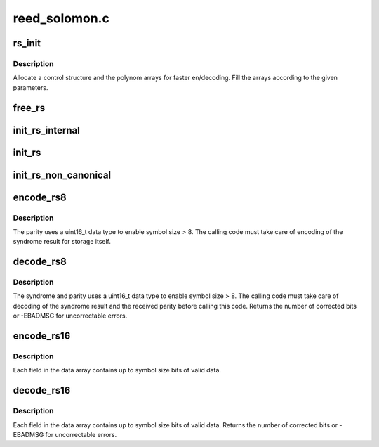 .. -*- coding: utf-8; mode: rst -*-

==============
reed_solomon.c
==============

.. _`rs_init`:

rs_init
=======

.. c:function:: struct rs_control *rs_init (int symsize, int gfpoly, int (*gffunc) (int, int fcr, int prim, int nroots)

    Initialize a Reed-Solomon codec

    :param int symsize:
        symbol size, bits (1-8)

    :param int gfpoly:
        Field generator polynomial coefficients

    :param int (\*gffunc) (int):
        Field generator function

    :param int fcr:
        first root of RS code generator polynomial, index form

    :param int prim:
        primitive element to generate polynomial roots

    :param int nroots:
        RS code generator polynomial degree (number of roots)


.. _`rs_init.description`:

Description
-----------

Allocate a control structure and the polynom arrays for faster
en/decoding. Fill the arrays according to the given parameters.


.. _`free_rs`:

free_rs
=======

.. c:function:: void free_rs (struct rs_control *rs)

    Free the rs control structure, if it is no longer used

    :param struct rs_control \*rs:
        the control structure which is not longer used by the
        caller


.. _`init_rs_internal`:

init_rs_internal
================

.. c:function:: struct rs_control *init_rs_internal (int symsize, int gfpoly, int (*gffunc) (int, int fcr, int prim, int nroots)

    Find a matching or allocate a new rs control structure

    :param int symsize:
        the symbol size (number of bits)

    :param int gfpoly:
        the extended Galois field generator polynomial coefficients,
        with the 0th coefficient in the low order bit. The polynomial
        must be primitive;

    :param int (\*gffunc) (int):
        pointer to function to generate the next field element,
        or the multiplicative identity element if given 0.  Used
        instead of gfpoly if gfpoly is 0

    :param int fcr:
        the first consecutive root of the rs code generator polynomial
        in index form

    :param int prim:
        primitive element to generate polynomial roots

    :param int nroots:
        RS code generator polynomial degree (number of roots)


.. _`init_rs`:

init_rs
=======

.. c:function:: struct rs_control *init_rs (int symsize, int gfpoly, int fcr, int prim, int nroots)

    Find a matching or allocate a new rs control structure

    :param int symsize:
        the symbol size (number of bits)

    :param int gfpoly:
        the extended Galois field generator polynomial coefficients,
        with the 0th coefficient in the low order bit. The polynomial
        must be primitive;

    :param int fcr:
        the first consecutive root of the rs code generator polynomial
        in index form

    :param int prim:
        primitive element to generate polynomial roots

    :param int nroots:
        RS code generator polynomial degree (number of roots)


.. _`init_rs_non_canonical`:

init_rs_non_canonical
=====================

.. c:function:: struct rs_control *init_rs_non_canonical (int symsize, int (*gffunc) (int, int fcr, int prim, int nroots)

    Find a matching or allocate a new rs control structure, for fields with non-canonical representation

    :param int symsize:
        the symbol size (number of bits)

    :param int (\*gffunc) (int):
        pointer to function to generate the next field element,
        or the multiplicative identity element if given 0.  Used
        instead of gfpoly if gfpoly is 0

    :param int fcr:
        the first consecutive root of the rs code generator polynomial
        in index form

    :param int prim:
        primitive element to generate polynomial roots

    :param int nroots:
        RS code generator polynomial degree (number of roots)


.. _`encode_rs8`:

encode_rs8
==========

.. c:function:: int encode_rs8 (struct rs_control *rs, uint8_t *data, int len, uint16_t *par, uint16_t invmsk)

    Calculate the parity for data values (8bit data width)

    :param struct rs_control \*rs:
        the rs control structure

    :param uint8_t \*data:
        data field of a given type

    :param int len:
        data length

    :param uint16_t \*par:
        parity data, must be initialized by caller (usually all 0)

    :param uint16_t invmsk:
        invert data mask (will be xored on data)


.. _`encode_rs8.description`:

Description
-----------

The parity uses a uint16_t data type to enable
symbol size > 8. The calling code must take care of encoding of the
syndrome result for storage itself.


.. _`decode_rs8`:

decode_rs8
==========

.. c:function:: int decode_rs8 (struct rs_control *rs, uint8_t *data, uint16_t *par, int len, uint16_t *s, int no_eras, int *eras_pos, uint16_t invmsk, uint16_t *corr)

    Decode codeword (8bit data width)

    :param struct rs_control \*rs:
        the rs control structure

    :param uint8_t \*data:
        data field of a given type

    :param uint16_t \*par:
        received parity data field

    :param int len:
        data length

    :param uint16_t \*s:
        syndrome data field (if NULL, syndrome is calculated)

    :param int no_eras:
        number of erasures

    :param int \*eras_pos:
        position of erasures, can be NULL

    :param uint16_t invmsk:
        invert data mask (will be xored on data, not on parity!)

    :param uint16_t \*corr:
        buffer to store correction bitmask on eras_pos


.. _`decode_rs8.description`:

Description
-----------

The syndrome and parity uses a uint16_t data type to enable
symbol size > 8. The calling code must take care of decoding of the
syndrome result and the received parity before calling this code.
Returns the number of corrected bits or -EBADMSG for uncorrectable errors.


.. _`encode_rs16`:

encode_rs16
===========

.. c:function:: int encode_rs16 (struct rs_control *rs, uint16_t *data, int len, uint16_t *par, uint16_t invmsk)

    Calculate the parity for data values (16bit data width)

    :param struct rs_control \*rs:
        the rs control structure

    :param uint16_t \*data:
        data field of a given type

    :param int len:
        data length

    :param uint16_t \*par:
        parity data, must be initialized by caller (usually all 0)

    :param uint16_t invmsk:
        invert data mask (will be xored on data, not on parity!)


.. _`encode_rs16.description`:

Description
-----------

Each field in the data array contains up to symbol size bits of valid data.


.. _`decode_rs16`:

decode_rs16
===========

.. c:function:: int decode_rs16 (struct rs_control *rs, uint16_t *data, uint16_t *par, int len, uint16_t *s, int no_eras, int *eras_pos, uint16_t invmsk, uint16_t *corr)

    Decode codeword (16bit data width)

    :param struct rs_control \*rs:
        the rs control structure

    :param uint16_t \*data:
        data field of a given type

    :param uint16_t \*par:
        received parity data field

    :param int len:
        data length

    :param uint16_t \*s:
        syndrome data field (if NULL, syndrome is calculated)

    :param int no_eras:
        number of erasures

    :param int \*eras_pos:
        position of erasures, can be NULL

    :param uint16_t invmsk:
        invert data mask (will be xored on data, not on parity!)

    :param uint16_t \*corr:
        buffer to store correction bitmask on eras_pos


.. _`decode_rs16.description`:

Description
-----------

Each field in the data array contains up to symbol size bits of valid data.
Returns the number of corrected bits or -EBADMSG for uncorrectable errors.

